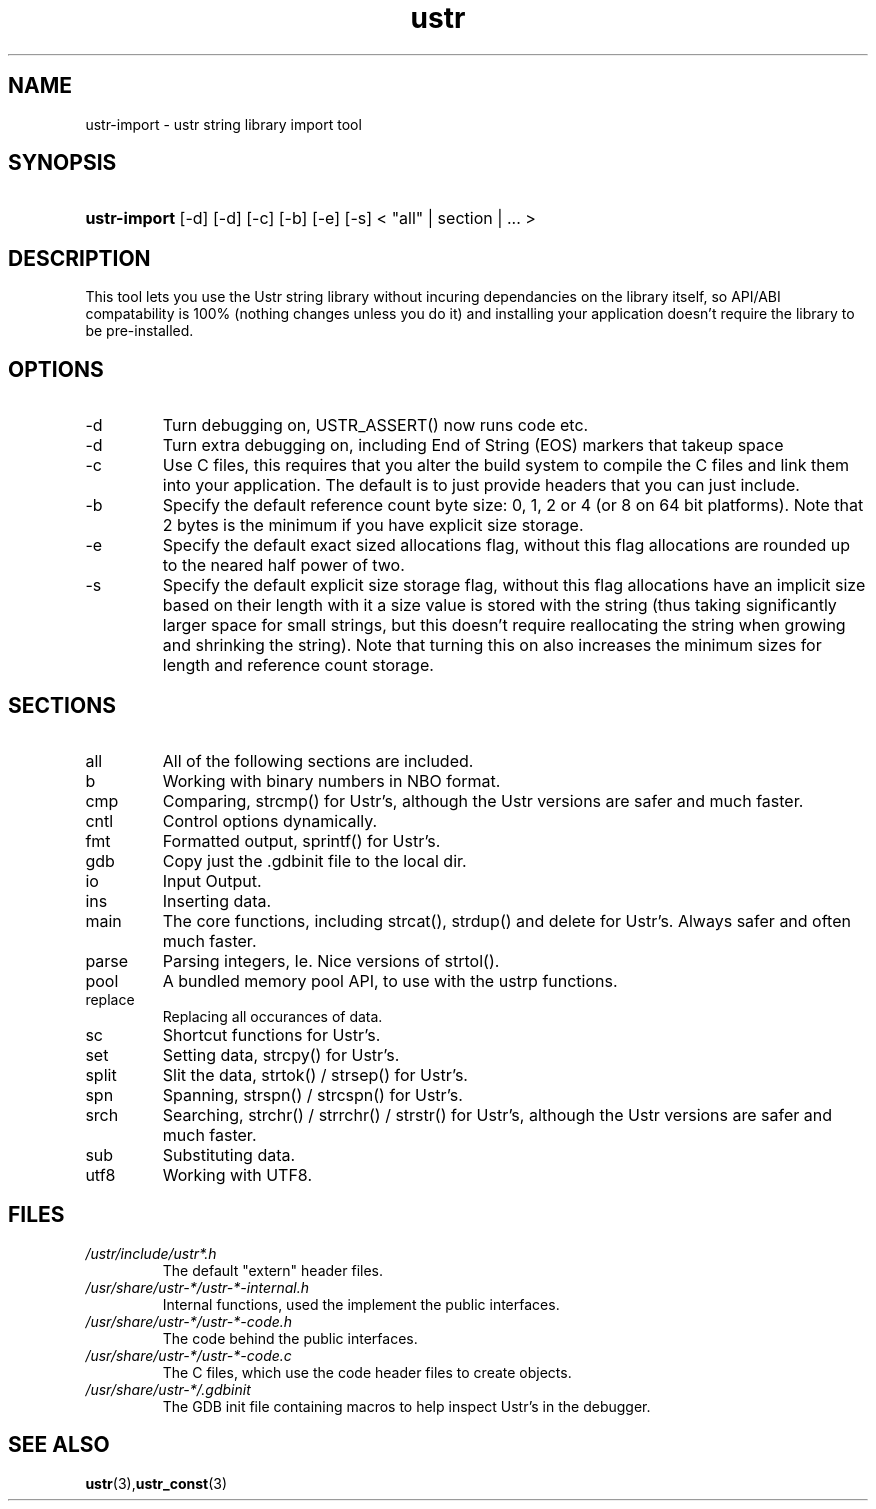 .TH ustr 1 "03-Aug-2007" "ustr-import 1.0.3" "Ustr String Library, tools"
.SH "NAME"
ustr-import - ustr string library import tool
.SH "SYNOPSIS"
.ad l
.hy 0
.HP 5
\fBustr-import\fR [-d] [-d] [-c] [-b] [-e] [-s] < "all" | section | ... >
.sp
.ti
.SH "DESCRIPTION"
 This tool lets you use the Ustr string library without incuring dependancies on the library itself, so API/ABI compatability is 100% (nothing changes unless you do it) and installing your application doesn't require the library to be pre-installed\&.
.SH "OPTIONS"

.TP
\-d
Turn debugging on, USTR_ASSERT() now runs code etc\&.

.TP
\-d
Turn extra debugging on, including End of String (EOS) markers that takeup space

.TP
\-c
Use C files, this requires that you alter the build system to compile the C files and link them into your application\&. The default is to just provide headers that you can just include\&.

.TP
\-b
Specify the default reference count byte size: 0, 1, 2 or 4 (or 8 on 64 bit platforms)\&. Note that 2 bytes is the minimum if you have explicit size storage\&.

.TP
\-e
Specify the default exact sized allocations flag, without this flag allocations are rounded up to the neared half power of two\&.

.TP
\-s
Specify the default explicit size storage flag, without this flag allocations have an implicit size based on their length with it a size value is stored with the string (thus taking significantly larger space for small strings, but this doesn't require reallocating the string when growing and shrinking the string)\&. Note that turning this on also increases the minimum sizes for length and reference count storage\&.

.SH "SECTIONS"
.TP
all
All of the following sections are included\&.

.TP
b
Working with binary numbers in NBO format\&.

.TP
cmp
Comparing, strcmp() for Ustr's, although the Ustr versions are safer and much faster\&.

.TP
cntl
Control options dynamically\&.

.TP
fmt
Formatted output, sprintf() for Ustr's\&.

.TP
gdb
Copy just the \&.gdbinit file to the local dir\&.

.TP
io
Input Output\&.

.TP
ins
Inserting data\&.

.TP
main
The core functions, including strcat(), strdup() and delete for Ustr's. Always safer and often much faster\&.

.TP
parse
Parsing integers, Ie. Nice versions of strtol()\&.

.TP
pool
A bundled memory pool API, to use with the ustrp functions\&.

.TP
replace
Replacing all occurances of data\&.

.TP
sc
Shortcut functions for Ustr's\&.

.TP
set
Setting data, strcpy() for Ustr's\&.

.TP
split
Slit the data, strtok() / strsep() for Ustr's\&.

.TP
spn
Spanning, strspn() / strcspn() for Ustr's\&.

.TP
srch
Searching, strchr() / strrchr() / strstr() for Ustr's, although the Ustr versions are safer and much faster\&.

.TP
sub
Substituting data\&.

.TP
utf8
Working with UTF8\&.

.SH "FILES"

.TP
\fI/ustr/include/ustr*\&.h\fR
The default "extern" header files\&.

.TP
\fI/usr/share/ustr-*/ustr-*-internal\&.h\fR
Internal functions, used the implement the public interfaces\&.

.TP
\fI/usr/share/ustr-*/ustr-*-code\&.h\fR
The code behind the public interfaces\&.

.TP
\fI/usr/share/ustr-*/ustr-*-code\&.c\fR
The C files, which use the code header files to create objects\&.

.TP
\fI/usr/share/ustr-*/\&.gdbinit\fR
The GDB init file containing macros to help inspect Ustr's in the debugger\&.

.SH "SEE ALSO"
.BR ustr (3), ustr_const (3)
